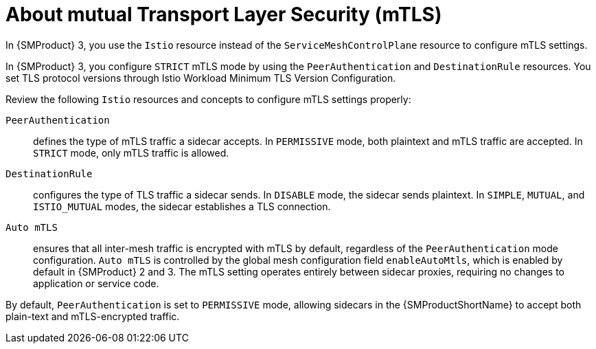 // Module included in the following assemblies:
// install/ossm-enabling-mtls.adoc


:_mod-docs-content-type: CONCEPT
[id="ossm-about-mtls_{context}"]
= About mutual Transport Layer Security (mTLS)

In {SMProduct} 3, you use the `Istio` resource instead of the `ServiceMeshControlPlane` resource to configure mTLS settings. 

In {SMProduct} 3, you configure `STRICT` mTLS mode by using the `PeerAuthentication` and `DestinationRule` resources. You set TLS protocol versions through Istio Workload Minimum TLS Version Configuration.

Review the following `Istio` resources and concepts to configure mTLS settings properly:

`PeerAuthentication`:: defines the type of mTLS traffic a sidecar accepts. In `PERMISSIVE` mode, both plaintext and mTLS traffic are accepted. In `STRICT` mode, only mTLS traffic is allowed.

`DestinationRule`:: configures the type of TLS traffic a sidecar sends. In `DISABLE` mode, the sidecar sends plaintext. In `SIMPLE`, `MUTUAL`, and `ISTIO_MUTUAL` modes, the sidecar establishes a TLS connection.

`Auto mTLS`:: ensures that all inter-mesh traffic is encrypted with mTLS by default, regardless of the `PeerAuthentication` mode configuration. `Auto mTLS` is controlled by the global mesh configuration field `enableAutoMtls`, which is enabled by default in {SMProduct} 2 and 3. The mTLS setting operates entirely between sidecar proxies, requiring no changes to application or service code.

By default, `PeerAuthentication` is set to `PERMISSIVE` mode, allowing sidecars in the {SMProductShortName} to accept both plain-text and mTLS-encrypted traffic.